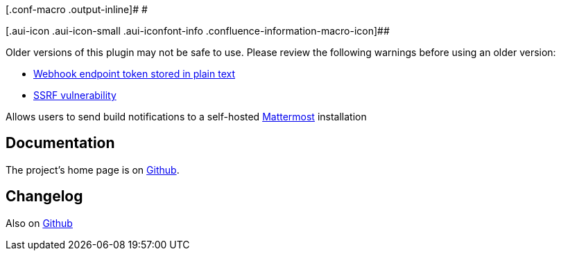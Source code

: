 [.conf-macro .output-inline]# #

[.aui-icon .aui-icon-small .aui-iconfont-info .confluence-information-macro-icon]##

Older versions of this plugin may not be safe to use. Please review the
following warnings before using an older version:

* https://jenkins.io/security/advisory/2019-10-23/#SECURITY-1628[Webhook
endpoint token stored in plain text]
* https://jenkins.io/security/advisory/2019-02-19/#SECURITY-985[SSRF
vulnerability]

[.conf-macro .output-inline]#Allows users to send build notifications to
a self-hosted http://www.mattermost.org/[Mattermost] installation#

[[MattermostPlugin-Documentation]]
== Documentation

The project's home page is on
https://github.com/jenkinsci/mattermost-plugin[Github].

[[MattermostPlugin-Changelog]]
== Changelog

Also on
https://github.com/jenkinsci/mattermost-plugin/blob/master/CHANGELOG.md[Github]

